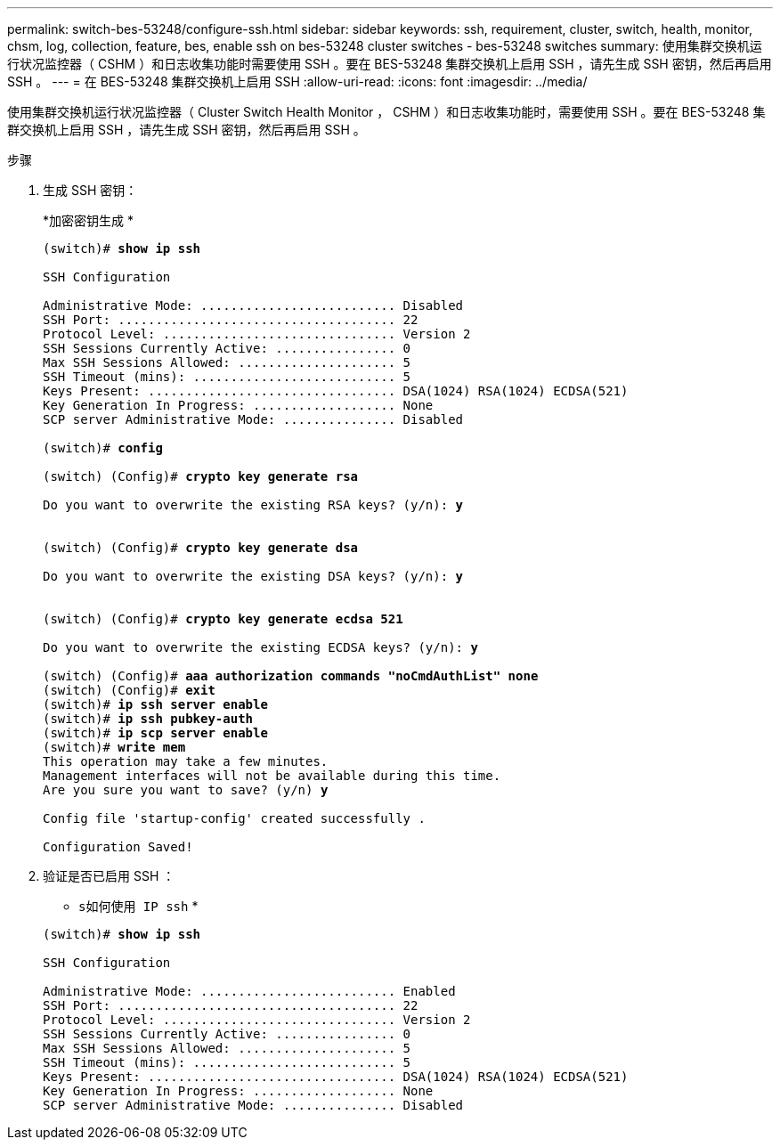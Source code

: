---
permalink: switch-bes-53248/configure-ssh.html 
sidebar: sidebar 
keywords: ssh, requirement, cluster, switch, health, monitor, chsm, log, collection, feature, bes, enable ssh on bes-53248 cluster switches - bes-53248 switches 
summary: 使用集群交换机运行状况监控器（ CSHM ）和日志收集功能时需要使用 SSH 。要在 BES-53248 集群交换机上启用 SSH ，请先生成 SSH 密钥，然后再启用 SSH 。 
---
= 在 BES-53248 集群交换机上启用 SSH
:allow-uri-read: 
:icons: font
:imagesdir: ../media/


[role="lead"]
使用集群交换机运行状况监控器（ Cluster Switch Health Monitor ， CSHM ）和日志收集功能时，需要使用 SSH 。要在 BES-53248 集群交换机上启用 SSH ，请先生成 SSH 密钥，然后再启用 SSH 。

.步骤
. 生成 SSH 密钥：
+
*`加密密钥生成` *

+
[listing, subs="+quotes"]
----
(switch)# *show ip ssh*

SSH Configuration

Administrative Mode: .......................... Disabled
SSH Port: ..................................... 22
Protocol Level: ............................... Version 2
SSH Sessions Currently Active: ................ 0
Max SSH Sessions Allowed: ..................... 5
SSH Timeout (mins): ........................... 5
Keys Present: ................................. DSA(1024) RSA(1024) ECDSA(521)
Key Generation In Progress: ................... None
SCP server Administrative Mode: ............... Disabled

(switch)# *config*

(switch) (Config)# *crypto key generate rsa*

Do you want to overwrite the existing RSA keys? (y/n): *y*


(switch) (Config)# *crypto key generate dsa*

Do you want to overwrite the existing DSA keys? (y/n): *y*


(switch) (Config)# *crypto key generate ecdsa 521*

Do you want to overwrite the existing ECDSA keys? (y/n): *y*

(switch) (Config)# *aaa authorization commands "noCmdAuthList" none*
(switch) (Config)# *exit*
(switch)# *ip ssh server enable*
(switch)# *ip ssh pubkey-auth*
(switch)# *ip scp server enable*
(switch)# *write mem*
This operation may take a few minutes.
Management interfaces will not be available during this time.
Are you sure you want to save? (y/n) *y*

Config file 'startup-config' created successfully .

Configuration Saved!
----
. 验证是否已启用 SSH ：
+
* `s如何使用 IP ssh` *

+
[listing, subs="+quotes"]
----
(switch)# *show ip ssh*

SSH Configuration

Administrative Mode: .......................... Enabled
SSH Port: ..................................... 22
Protocol Level: ............................... Version 2
SSH Sessions Currently Active: ................ 0
Max SSH Sessions Allowed: ..................... 5
SSH Timeout (mins): ........................... 5
Keys Present: ................................. DSA(1024) RSA(1024) ECDSA(521)
Key Generation In Progress: ................... None
SCP server Administrative Mode: ............... Disabled
----

